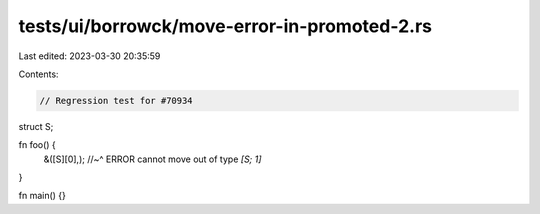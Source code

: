 tests/ui/borrowck/move-error-in-promoted-2.rs
=============================================

Last edited: 2023-03-30 20:35:59

Contents:

.. code-block:: rs

    // Regression test for #70934

struct S;

fn foo() {
    &([S][0],);
    //~^ ERROR cannot move out of type `[S; 1]`
}

fn main() {}


